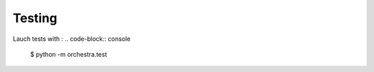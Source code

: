 =======
Testing
=======

Lauch tests with : 
.. code-block:: console 

    $ python -m orchestra.test
